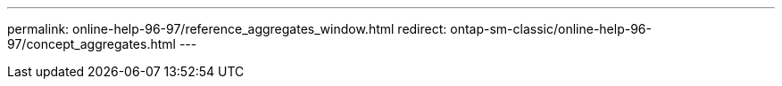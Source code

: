 ---
permalink: online-help-96-97/reference_aggregates_window.html
redirect: ontap-sm-classic/online-help-96-97/concept_aggregates.html
---
